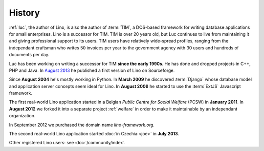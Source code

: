 History
=======

:ref:`luc`, the author of Lino, is also the author of :term:`TIM`, a
DOS-based framework for writing database applications for small
enterprises.  Lino is a successor for TIM.  TIM is over 20 years old,
but Luc continues to live from maintaining it and giving professional
support to its users.  TIM users have relatively wide-spread profiles,
ranging from the independant craftsman who writes 50 invoices per year
to the government agency with 30 users and hundreds of documents per
day.

Luc has been working on writing a successor for TIM **since the early 1990s**.
He has done and dropped projects in C++, PHP and Java. 
In `August 2013 <https://sourceforge.net/p/lino/news/>`_ 
he published a first version of Lino on Sourceforge.

Since **August 2004** he's mostly working in Python. 
In **March 2009** he discovered :term:`Django` whose database model and application 
server concepts seem ideal for Lino. 
In **August 2009** he started to use the :term:`ExtJS` Javascript framework.

The first real-world Lino application started in a Belgian *Public
Centre for Social Welfare* (PCSW) in **January 2011**.  In **August
2012** we forked it into a separate project :ref:`welfare` in order to
make it maintainable by an independant organization.

In September 2012 we purchased the domain name `lino-framework.org`.

The second real-world Lino application started :doc:`in Czechia <joe>`
in **July 2013**.

Other registered Lino users: see :doc:`/community/index`.


